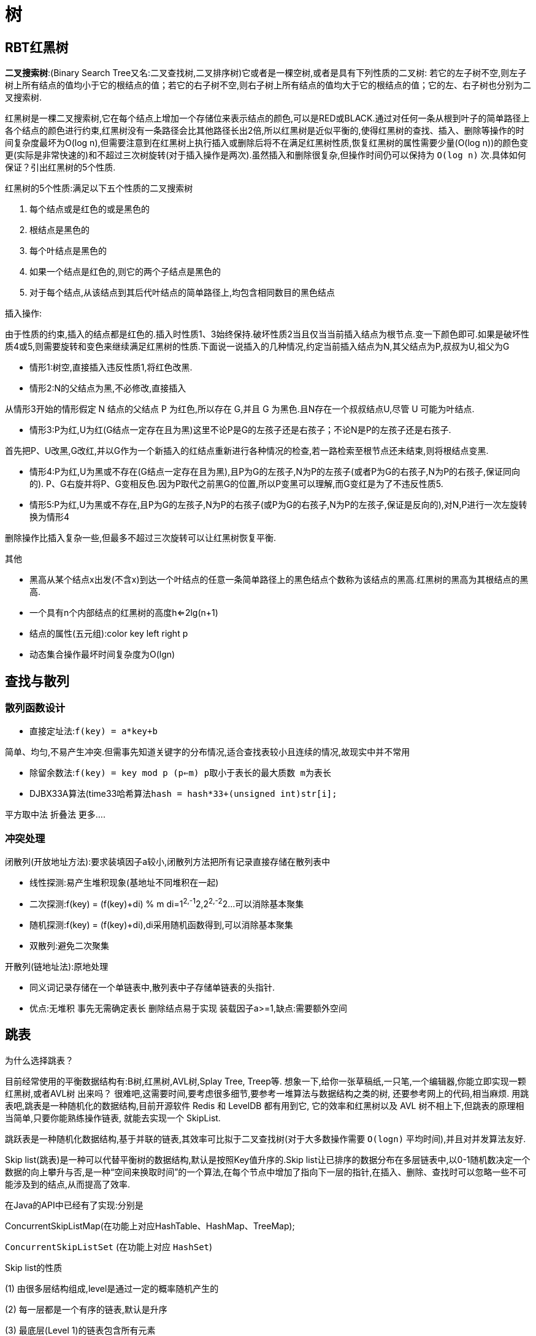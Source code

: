 [[algorithm-structure]]
= 树

[[algorithm-brt-tree]]
== RBT红黑树

**二叉搜索树**:(Binary Search Tree又名:二叉查找树,二叉排序树)它或者是一棵空树,或者是具有下列性质的二叉树: 若它的左子树不空,则左子树上所有结点的值均小于它的根结点的值；若它的右子树不空,则右子树上所有结点的值均大于它的根结点的值；它的左、右子树也分别为二叉搜索树.

红黑树是一棵二叉搜索树,它在每个结点上增加一个存储位来表示结点的颜色,可以是RED或BLACK.通过对任何一条从根到叶子的简单路径上各个结点的颜色进行约束,红黑树没有一条路径会比其他路径长出2倍,所以红黑树是近似平衡的,使得红黑树的查找、插入、删除等操作的时间复杂度最坏为O(log n),但需要注意到在红黑树上执行插入或删除后将不在满足红黑树性质,恢复红黑树的属性需要少量(O(log
n))的颜色变更(实际是非常快速的)和不超过三次树旋转(对于插入操作是两次).虽然插入和删除很复杂,但操作时间仍可以保持为 `O(log n)`  次.具体如何保证？引出红黑树的5个性质.

红黑树的5个性质:满足以下五个性质的二叉搜索树

1. 每个结点或是红色的或是黑色的
2. 根结点是黑色的
3. 每个叶结点是黑色的
4. 如果一个结点是红色的,则它的两个子结点是黑色的
5. 对于每个结点,从该结点到其后代叶结点的简单路径上,均包含相同数目的黑色结点

插入操作:

由于性质的约束,插入的结点都是红色的.插入时性质1、3始终保持.破坏性质2当且仅当当前插入结点为根节点.变一下颜色即可.如果是破坏性质4或5,则需要旋转和变色来继续满足红黑树的性质.下面说一说插入的几种情况,约定当前插入结点为N,其父结点为P,叔叔为U,祖父为G

* 情形1:树空,直接插入违反性质1,将红色改黑.

* 情形2:N的父结点为黑,不必修改,直接插入

从情形3开始的情形假定 N 结点的父结点 P 为红色,所以存在 G,并且 G 为黑色.且N存在一个叔叔结点U,尽管 U 可能为叶结点.

* 情形3:P为红,U为红(G结点一定存在且为黑)这里不论P是G的左孩子还是右孩子；不论N是P的左孩子还是右孩子.

首先把P、U改黑,G改红,并以G作为一个新插入的红结点重新进行各种情况的检查,若一路检索至根节点还未结束,则将根结点变黑.

* 情形4:P为红,U为黑或不存在(G结点一定存在且为黑),且P为G的左孩子,N为P的左孩子(或者P为G的右孩子,N为P的右孩子,保证同向的).
P、G右旋并将P、G变相反色.因为P取代之前黑G的位置,所以P变黑可以理解,而G变红是为了不违反性质5.

* 情形5:P为红,U为黑或不存在,且P为G的左孩子,N为P的右孩子(或P为G的右孩子,N为P的左孩子,保证是反向的),对N,P进行一次左旋转换为情形4

删除操作比插入复杂一些,但最多不超过三次旋转可以让红黑树恢复平衡.

其他

* 黑高从某个结点x出发(不含x)到达一个叶结点的任意一条简单路径上的黑色结点个数称为该结点的黑高.红黑树的黑高为其根结点的黑高.
* 一个具有n个内部结点的红黑树的高度h<=2lg(n+1)
* 结点的属性(五元组):color key left right p
* 动态集合操作最坏时间复杂度为O(lgn)

[[algorithm-look]]
== 查找与散列

=== 散列函数设计

* 直接定址法:```f(key) = a*key+b```

简单、均匀,不易产生冲突.但需事先知道关键字的分布情况,适合查找表较小且连续的情况,故现实中并不常用

* 除留余数法:```f(key) = key mod p (p<=m) p取小于表长的最大质数 m为表长```

* DJBX33A算法(time33哈希算法```hash = hash*33+(unsigned int)str[i];```

平方取中法 折叠法 更多....

=== 冲突处理

闭散列(开放地址方法):要求装填因子a较小,闭散列方法把所有记录直接存储在散列表中

* 线性探测:易产生堆积现象(基地址不同堆积在一起)
* 二次探测:f(key) = (f(key)+di) % m di=1^2,-1^2,2^2,-2^2...可以消除基本聚集
* 随机探测:f(key) = (f(key)+di),di采用随机函数得到,可以消除基本聚集
* 双散列:避免二次聚集

开散列(链地址法):原地处理

* 同义词记录存储在一个单链表中,散列表中子存储单链表的头指针.
* 优点:无堆积 事先无需确定表长 删除结点易于实现 装载因子a>=1,缺点:需要额外空间

[[algorithm-skiptable]]
== 跳表

为什么选择跳表？

目前经常使用的平衡数据结构有:B树,红黑树,AVL树,Splay Tree, Treep等.
想象一下,给你一张草稿纸,一只笔,一个编辑器,你能立即实现一颗红黑树,或者AVL树
出来吗？ 很难吧,这需要时间,要考虑很多细节,要参考一堆算法与数据结构之类的树,
还要参考网上的代码,相当麻烦.
用跳表吧,跳表是一种随机化的数据结构,目前开源软件 Redis 和 LevelDB 都有用到它,
它的效率和红黑树以及 AVL 树不相上下,但跳表的原理相当简单,只要你能熟练操作链表,
就能去实现一个 SkipList.

跳跃表是一种随机化数据结构,基于并联的链表,其效率可比拟于二叉查找树(对于大多数操作需要 `O(logn)` 平均时间),并且对并发算法友好.

Skip list(跳表)是一种可以代替平衡树的数据结构,默认是按照Key值升序的.Skip list让已排序的数据分布在多层链表中,以0-1随机数决定一个数据的向上攀升与否,是一种“空间来换取时间”的一个算法,在每个节点中增加了指向下一层的指针,在插入、删除、查找时可以忽略一些不可能涉及到的结点,从而提高了效率.

在Java的API中已经有了实现:分别是

ConcurrentSkipListMap(在功能上对应HashTable、HashMap、TreeMap);

`ConcurrentSkipListSet` (在功能上对应 `HashSet`)

Skip list的性质

(1) 由很多层结构组成,level是通过一定的概率随机产生的

(2) 每一层都是一个有序的链表,默认是升序

(3) 最底层(Level 1)的链表包含所有元素

(4) 如果一个元素出现在Level i 的链表中,则它在Level i 之下的链表也都会出现

(5) 每个节点包含两个指针,一个指向同一链表中的下一个元素,一个指向下面一层的元素

时间复杂度O(lgn) 最坏O(2lgn)

Java实现参见我的GitHub Repo https://github.com/it-interview/algorithm[Algorithm]

[[algorithm-avl-tree]]
== AVL树

=== LL型

在某一节点的左孩子的左子树上插入一个新的节点,使得该节点不再平衡.

举例 A B Ar Bl Br 在Bl下插入N,执行一次右旋即可,即把B变为父结点,原来的根节点A变为B的左孩子,B的右子树变为A的左子树.

=== RR型

与LL型是对称的,执行一次左旋即可.

=== LR型

指在AVL树某一结点左孩子的右子树上插入一个结点,使得该节点不在平衡.这时需要两次旋转,先左旋再右旋.

=== RL型

与LR对称,执行一次右旋,再执行一次左旋.

=== 删除

. 被删的节点是叶子节点
+
将该节点直接从树中删除,并利用递归的特点和高度的变化,反向推算其父节点和祖先节点是否失衡.

. 被删的节点只有左子树或只有右子树
+
将左子树(右子树)替代原有节点的位置,并利用递归的特点和高度的变化,反向推算父节点和祖先节点是否失衡.

. 被删的节点既有左子树又有右子树

找到被删节点的左子树的最右端的节点,将该结点的的值赋给待删除结点,再用该结点的左孩子替换它本来的位置,然后释放该结点,并利用递归特点,反向推断父节点和祖父节点是否失衡.

[[algorithm-hash]]
== 一致性Hash

=== 简单介绍

一致性哈希算法是分布式系统中常用的算法.比如,一个分布式的存储系统,要将对象存储到具体的节点上,如果采用普通的hash方法,将数据映射到具体的节点上,如key%N,N是机器节点数.

. 考虑到比如一个服务器down掉,服务器结点N变为N-1,映射公式必须变为key%(N-1)
. 访问量加重,需要添加服务器结点,N变为N+1,映射公式变为hash(object)%(N+1)

当出现1,2的情况意味着我们的映射都将无效,对服务器来说将是一场灾难,尤其是对缓存服务器来说,因为缓存服务器映射的失效,洪水般的访问都将冲向后台服务器.

=== hash算法的单调性

Hash 算法的一个衡量指标是单调性,单调性是指如果已经有一些内容通过哈希分派到了相应的缓冲中,又有新的缓冲加入到系统中.哈希的结果应能够保证原有已分配的内容可以被映射到新的缓冲中去,而不会被映射到旧的缓冲集合中的其他缓冲区.

consistent hash 也是一种hash 算法,简单的说,在移除 / 添加一个结点时,它能够尽可能小的改变已存在的映射关系,尽可能的满足单调性的要求.

=== 将对象和服务器结点分别映射到环型空间

通常的一致性哈希做法是将 value 映射到一个 32 位的 key 值,也即是 0~2^32-1 次方的数值空间；我们可以将这个空间想象成一个首( 0 )尾( 2^32-1 )相接的圆环.

我们可以通过hash函数将我们的key映射到环型空间中,同时根据相同的哈希算法把服务器也映射到环型空间中,顺便提一下服务器或者某个计算节点的 hash 计算,一般的方法可以使用机器的 IP 地址或者机器名作为 hash 输入.

=== 将对象映射到服务器

在这个环形空间中,如果沿着顺时针方向从对象的 key 值出发,直到遇见一个 服务器结点,那么就将该对象存储在这个服务器结点上,因为对象和服务器的hash 值是固定的,因此这个 cache 必然是唯一和确定的.

这时候考察某个服务器down机或者需要添加服务器结点,也就是移除和添加的操作,我们只需要几个对象的映射.

=== 虚拟结点

Hash 算法的另一个指标是平衡性 (Balance).平衡性是指哈希的结果能够尽可能分布到所有的缓冲中去,这样可以使得所有的缓冲空间都得到利用.

对于上述的做法,可能导致某些对象都映射到某个服务器,使得分布不平衡.为此可以采用“虚拟结点”的做法.

“虚拟结点”( virtual node )是实际节点在 hash 空间的复制品,一实际结点对应了若干个“虚拟节点”,这个对应个数也成为“复制个数”,“虚拟节点”在 hash 空间中以 hash 值排列.引入“虚拟结点”会让我们的映射分布更为平衡一些.

引入“虚拟结点”前:
Hash(“192.168.1.1”);

引入“虚拟结点”后:
Hash(“192.168.1.1#1”);
Hash(“192.168.1.1#2”);

[[algorithm-list-cycle]]
== 如何判断链表是否有环

. 快慢指针法
. 设两个工作指针p、q,p总是向前走,但q每次都从头开始走,对于每个节点,看p走的步数是否和q一样.比如p从A走到D,用了4步,而q则用了14步.因而步数不等,出现矛盾,存在环.